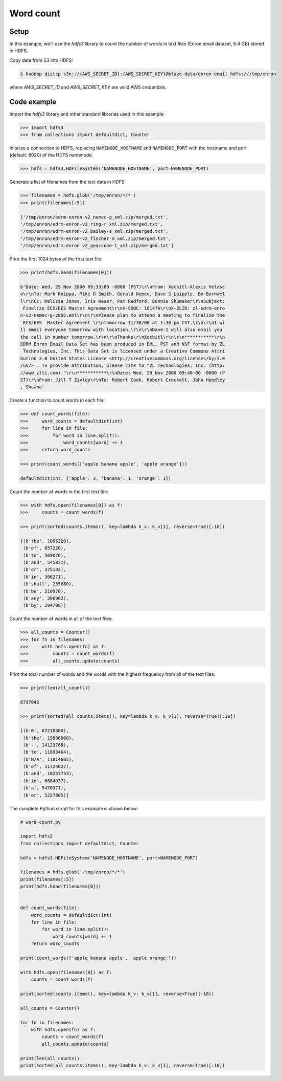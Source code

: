 Word count
==========

Setup
-----

In this example, we'll use the `hdfs3` library to count the number of words in
text files (Enron email dataset, 6.4 GB) stored in HDFS.

Copy data from S3 into HDFS:

.. code-block:: bash

   $ hadoop distcp s3n://{AWS_SECRET_ID}:{AWS_SECRET_KEY}@blaze-data/enron-email hdfs:///tmp/enron

where `AWS_SECRET_ID` and `AWS_SECRET_KEY` are valid AWS credentials.

Code example
------------

Import the `hdfs3` library and other standard libraries used in this example:

.. code-block:: python

   >>> import hdfs3
   >>> from collections import defaultdict, Counter

Initalize a connection to HDFS, replacing ``NAMENODE_HOSTNAME`` and
``NAMENODE_PORT`` with the hostname and port (default: 8020) of the HDFS
namenode.

.. code-block:: python

   >>> hdfs = hdfs3.HDFileSystem('NAMENODE_HOSTNAME', port=NAMENODE_PORT)

Generate a list of filenames from the text data in HDFS:

.. code-block:: python

   >>> filenames = hdfs.glob('/tmp/enron/*/*')
   >>> print(filenames[:5])

   ['/tmp/enron/edrm-enron-v2_nemec-g_xml.zip/merged.txt',
   '/tmp/enron/edrm-enron-v2_ring-r_xml.zip/merged.txt',
   '/tmp/enron/edrm-enron-v2_bailey-s_xml.zip/merged.txt',
   '/tmp/enron/edrm-enron-v2_fischer-m_xml.zip/merged.txt',
   '/tmp/enron/edrm-enron-v2_geaccone-t_xml.zip/merged.txt']

Print the first 1024 bytes of the first text file:

.. code-block:: python

   >>> print(hdfs.head(filenames[0]))

   b'Date: Wed, 29 Nov 2000 09:33:00 -0800 (PST)\r\nFrom: Xochitl-Alexis Velasc
   o\r\nTo: Mark Knippa, Mike D Smith, Gerald Nemec, Dave S Laipple, Bo Barnwel
   l\r\nCc: Melissa Jones, Iris Waser, Pat Radford, Bonnie Shumaker\r\nSubject:
    Finalize ECS/EES Master Agreement\r\nX-SDOC: 161476\r\nX-ZLID: zl-edrm-enro
   n-v2-nemec-g-2802.eml\r\n\r\nPlease plan to attend a meeting to finalize the
    ECS/EES  Master Agreement \r\ntomorrow 11/30/00 at 1:30 pm CST.\r\n\r\nI wi
   ll email everyone tomorrow with location.\r\n\r\nDave-I will also email you 
   the call in number tomorrow.\r\n\r\nThanks\r\nXochitl\r\n\r\n***********\r\n
   EDRM Enron Email Data Set has been produced in EML, PST and NSF format by ZL
    Technologies, Inc. This Data Set is licensed under a Creative Commons Attri
   bution 3.0 United States License <http://creativecommons.org/licenses/by/3.0
   /us/> . To provide attribution, please cite to "ZL Technologies, Inc. (http:
   //www.zlti.com)."\r\n***********\r\nDate: Wed, 29 Nov 2000 09:40:00 -0800 (P
   ST)\r\nFrom: Jill T Zivley\r\nTo: Robert Cook, Robert Crockett, John Handley
   , Shawna'

Create a function to count words in each file:

.. code-block:: python

   >>> def count_words(file):
   >>>     word_counts = defaultdict(int)
   >>>     for line in file:
   >>>         for word in line.split():
   >>>             word_counts[word] += 1
   >>>     return word_counts

   >>> print(count_words(['apple banana apple', 'apple orange']))

   defaultdict(int, {'apple': 3, 'banana': 1, 'orange': 1})

Count the number of words in the first text file:

.. code-block:: python

   >>> with hdfs.open(filenames[0]) as f:
   >>>     counts = count_words(f)

   >>> print(sorted(counts.items(), key=lambda k_v: k_v[1], reverse=True)[:10])

   [(b'the', 1065320),
    (b'of', 657220),
    (b'to', 569076),
    (b'and', 545821),
    (b'or', 375132),
    (b'in', 306271),
    (b'shall', 255680),
    (b'be', 210976),
    (b'any', 206962),
    (b'by', 194780)]

Count the number of words in all of the text files:

.. code-block:: python

   >>> all_counts = Counter()
   >>> for fn in filenames:
   >>>     with hdfs.open(fn) as f:
   >>>         counts = count_words(f)
   >>>         all_counts.update(counts)

Print the total number of words and the words with the highest frequency from
all of the text files:

.. code-block:: python

   >>> print(len(all_counts))

   8797842

   >>> print(sorted(all_counts.items(), key=lambda k_v: k_v[1], reverse=True)[:10])

   [(b'0', 67218380),
    (b'the', 19586868),
    (b'-', 14123768),
    (b'to', 11893464),
    (b'N/A', 11814665),
    (b'of', 11724827),
    (b'and', 10253753),
    (b'in', 6684937),
    (b'a', 5470371),
    (b'or', 5227805)]

The complete Python script for this example is shown below:

.. code-block:: python

   # word-count.py   
   
   import hdfs3
   from collections import defaultdict, Counter

   hdfs = hdfs3.HDFileSystem('NAMENODE_HOSTNAME', port=NAMENODE_PORT)
   
   filenames = hdfs.glob('/tmp/enron/*/*')
   print(filenames[:5])
   print(hdfs.head(filenames[0]))
   
   
   def count_words(file):
       word_counts = defaultdict(int)
       for line in file:
           for word in line.split():
               word_counts[word] += 1
       return word_counts
   
   print(count_words(['apple banana apple', 'apple orange']))
   
   with hdfs.open(filenames[0]) as f:
       counts = count_words(f)
   
   print(sorted(counts.items(), key=lambda k_v: k_v[1], reverse=True)[:10])
   
   all_counts = Counter()
   
   for fn in filenames:
       with hdfs.open(fn) as f:
           counts = count_words(f)
           all_counts.update(counts)
   
   print(len(all_counts))
   print(sorted(all_counts.items(), key=lambda k_v: k_v[1], reverse=True)[:10])
